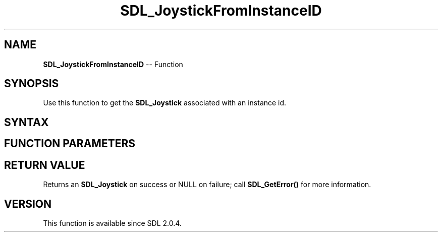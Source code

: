 .TH SDL_JoystickFromInstanceID 3 "2018.10.07" "https://github.com/haxpor/sdl2-manpage" "SDL2"
.SH NAME
\fBSDL_JoystickFromInstanceID\fR -- Function

.SH SYNOPSIS
Use this function to get the \fBSDL_Joystick\fR associated with an instance id.

.SH SYNTAX
.TS
tab(:) allbox;
a.
T{
.nf
SDL_Joystick* SDL_JoystickFromInstanceID(SDL_JoystickID   joyid)
.fi
T}
.TE

.SH FUNCTION PARAMETERS
.TS
tab(:) allbox;
ab l.
joyid:T{
the instance id to ge tthe \fBSDL_Joystick\fR for
T}
.TE

.SH RETURN VALUE
Returns an \fBSDL_Joystick\fR on success or NULL on failure; call \fBSDL_GetError()\fR for more information.

.SH VERSION
This function is available since SDL 2.0.4.
